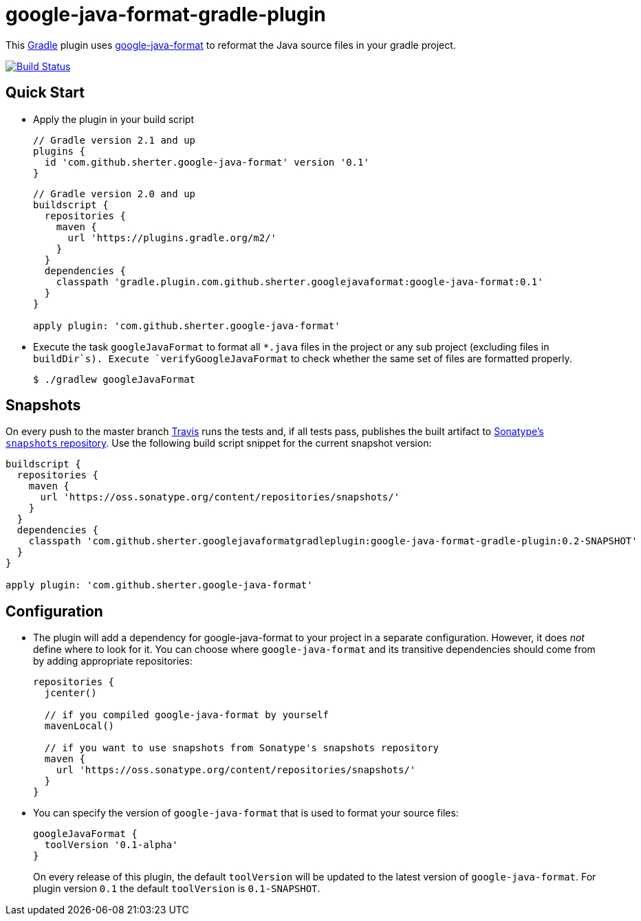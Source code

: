 = google-java-format-gradle-plugin
:release-version: 0.1
:default-google-java-format-version: 0.1-SNAPSHOT
:snapshot-version: 0.2-SNAPSHOT


This https://github.com/gradle/gradle[Gradle] plugin uses
https://github.com/google/google-java-format[google-java-format] to
reformat the Java source files in your gradle project.

image:https://travis-ci.org/sherter/google-java-format-gradle-plugin.svg?branch=master["Build
Status",
link="https://travis-ci.org/sherter/google-java-format-gradle-plugin"]

== Quick Start
* Apply the plugin in your build script
+
[source,groovy]
[subs="attributes"]
----
// Gradle version 2.1 and up
plugins {
  id 'com.github.sherter.google-java-format' version '{release-version}'
}
----
+
[source,groovy]
[subs="attributes"]
----
// Gradle version 2.0 and up
buildscript {
  repositories {
    maven {
      url 'https://plugins.gradle.org/m2/'
    }
  }
  dependencies {
    classpath 'gradle.plugin.com.github.sherter.googlejavaformat:google-java-format:{release-version}'
  }
}

apply plugin: 'com.github.sherter.google-java-format'
----
+

* Execute the task `googleJavaFormat` to format all `*.java` files in
  the project or any sub project (excluding files in
  `buildDir`s). Execute `verifyGoogleJavaFormat` to check whether the
  same set of files are formatted properly.
+
[source,shell]
----
$ ./gradlew googleJavaFormat
----

== Snapshots
On every push to the master branch https://travis-ci.org/[Travis] runs
the tests and, if all tests pass, publishes the built artifact to
https://oss.sonatype.org/content/repositories/snapshots/[Sonatype's
`snapshots` repository]. Use the following build script snippet for
the current snapshot version:

[source,groovy]
[subs="attributes"]
----
buildscript {
  repositories {
    maven {
      url 'https://oss.sonatype.org/content/repositories/snapshots/'
    }
  }
  dependencies {
    classpath 'com.github.sherter.googlejavaformatgradleplugin:google-java-format-gradle-plugin:{snapshot-version}'
  }
}

apply plugin: 'com.github.sherter.google-java-format'
----

== Configuration
* The plugin will add a dependency for google-java-format to your
  project in a separate configuration. However, it does _not_ define
  where to look for it. You can choose where `google-java-format` and
  its transitive dependencies should come from by adding appropriate
  repositories:
+
[source,groovy]
[subs="attributes"]
----
repositories {
  jcenter()

  // if you compiled google-java-format by yourself
  mavenLocal()

  // if you want to use snapshots from Sonatype's snapshots repository
  maven {
    url 'https://oss.sonatype.org/content/repositories/snapshots/'
  }
}
----

* You can specify the version of `google-java-format` that is used to
format your source files:
+
[source,groovy]
[subs="attributes"]
----
googleJavaFormat {
  toolVersion '0.1-alpha'
}
----
+
On every release of this plugin, the default `toolVersion` will be
updated to the latest version of `google-java-format`. For
plugin version `{release-version}` the default `toolVersion` is
`{default-google-java-format-version}`.
